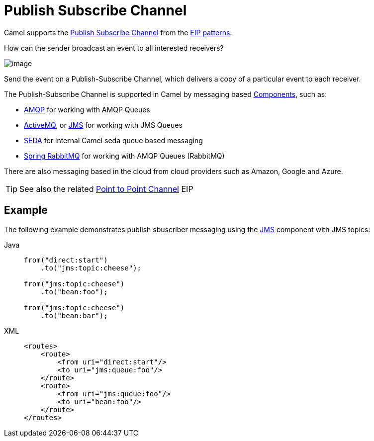 = Publish Subscribe Channel
:tabs-sync-option:

Camel supports the
http://www.enterpriseintegrationpatterns.com/PublishSubscribeChannel.html[Publish Subscribe Channel]
from the xref:enterprise-integration-patterns.adoc[EIP patterns].

How can the sender broadcast an event to all interested receivers?

image::eip/PublishSubscribeSolution.gif[image]

Send the event on a Publish-Subscribe Channel, which delivers a copy of a particular event to each receiver.

The Publish-Subscribe Channel is supported in Camel by messaging based xref:ROOT:index.adoc[Components], such as:

* xref:ROOT:amqp-component.adoc[AMQP] for working with AMQP Queues
* xref:ROOT:jms-component.adoc[ActiveMQ], or xref:ROOT:jms-component.adoc[JMS] for working with JMS Queues
* xref:ROOT:seda-component.adoc[SEDA] for internal Camel seda queue based messaging
* xref:ROOT:spring-rabbitmq-component.adoc[Spring RabbitMQ] for working with AMQP Queues (RabbitMQ)

There are also messaging based in the cloud from cloud providers such as Amazon, Google and Azure.

TIP: See also the related xref:point-to-point-channel.adoc[Point to Point Channel] EIP

== Example

The following example demonstrates publish sbuscriber messaging using
the xref:ROOT:jms-component.adoc[JMS] component with JMS topics:

[tabs]
====
Java::
+
[source,java]
----
from("direct:start")
    .to("jms:topic:cheese");

from("jms:topic:cheese")
    .to("bean:foo");

from("jms:topic:cheese")
    .to("bean:bar");
----

XML::
+
[source,xml]
----
<routes>
    <route>
        <from uri="direct:start"/>
        <to uri="jms:queue:foo"/>
    </route>
    <route>
        <from uri="jms:queue:foo"/>
        <to uri="bean:foo"/>
    </route>
</routes>
----
====
